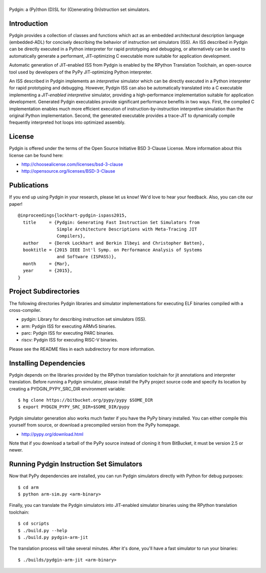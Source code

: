 ===============================================================================
|Pydgin|
===============================================================================

.. image:: https://travis-ci.org/cornell-brg/pydgin.svg
    :target: https://travis-ci.org/cornell-brg/pydgin

Pydgin: a (Py)thon (D)SL for (G)enerating (In)struction set simulators.

-------------------------------------------------------------------------------
Introduction
-------------------------------------------------------------------------------

Pydgin provides a collection of classes and functions which act as an embedded
architectural description language (embedded-ADL) for concisely describing the
behavior of instruction set simulators (ISS). An ISS described in Pydgin can be
directly executed in a Python interpreter for rapid prototyping and debugging,
or alternatively can be used to automatically generate a performant,
JIT-optimizing C executable more suitable for application development.

Automatic generation of JIT-enabled ISS from Pydgin is enabled by the RPython
Translation Toolchain, an open-source tool used by developers of the PyPy
JIT-optimizing Python interpreter.

An ISS described in Pydgin implements an *interpretive* simulator which can be
directly executed in a Python interpreter for rapid prototyping and debugging.
However, Pydgin ISS can also be automatically translated into a C executable
implementing a *JIT-enabled interpretive* simulator, providing a
high-performance implementation suitable for application development. Generated
Pydgin executables provide significant performance benefits in two ways. First,
the compiled C implementation enables much more efficient execution of
instruction-by-instruction interpretive simulation than the original Python
implementation. Second, the generated executable provides a trace-JIT to
dynamically compile frequently interpreted hot loops into optimized assembly.

.. |Pydgin| image:: docs/pydgin_logo.png

-------------------------------------------------------------------------------
License
-------------------------------------------------------------------------------

Pydgin is offered under the terms of the Open Source Initiative BSD
3-Clause License. More information about this license can be found here:

- http://choosealicense.com/licenses/bsd-3-clause
- http://opensource.org/licenses/BSD-3-Clause

-------------------------------------------------------------------------------
Publications
-------------------------------------------------------------------------------

If you end up using Pydgin in your research, please let us know!  We'd love to
hear your feedback. Also, you can cite our paper! ::

  @inproceedings{lockhart-pydgin-ispass2015,
    title     = {Pydgin: Generating Fast Instruction Set Simulators from
                 Simple Architecture Descriptions with Meta-Tracing JIT
                 Compilers},
    author    = {Derek Lockhart and Berkin Ilbeyi and Christopher Batten},
    booktitle = {2015 IEEE Int'l Symp. on Performance Analysis of Systems
                 and Software (ISPASS)},
    month     = {Mar},
    year      = {2015},
  }


-------------------------------------------------------------------------------
Project Subdirectories
-------------------------------------------------------------------------------

The following directories Pydgin libraries and simulator implementations for
executing ELF binaries compiled with a cross-compiler.

- pydgin:  Library for describing instruction set simulators (ISS).
- arm:     Pydgin ISS for executing ARMv5 binaries.
- parc:    Pydgin ISS for executing PARC binaries.
- riscv:   Pydgin ISS for executing RISC-V binaries.

Please see the README files in each subdirectory for more information.

-------------------------------------------------------------------------------
Installing Dependencies
-------------------------------------------------------------------------------

Pydgin depends on the libraries provided by the RPython translation toolchain
for jit annotations and interpreter translation. Before running a Pydgin
simulator, please install the PyPy project source code and specify its location
by creating a PYDGIN_PYPY_SRC_DIR environment variable::

  $ hg clone https://bitbucket.org/pypy/pypy $SOME_DIR
  $ export PYDGIN_PYPY_SRC_DIR=$SOME_DIR/pypy

Pydgin simulator generation also works much faster if you have the PyPy
binary installed. You can either compile this yourself from source, or
download a precompiled version from the PyPy homepage.

- http://pypy.org/download.html

Note that if you download a tarball of the PyPy source instead of cloning it
from BitBucket, it must be version 2.5 or newer.

-------------------------------------------------------------------------------
Running Pydgin Instruction Set Simulators
-------------------------------------------------------------------------------

Now that PyPy dependencies are installed, you can run Pydgin simulators
directly with Python for debug purposes::

  $ cd arm
  $ python arm-sim.py <arm-binary>

Finally, you can translate the Pydgin simulators into JIT-enabled simulator
binaries using the RPython translation toolchain::

  $ cd scripts
  $ ./build.py --help
  $ ./build.py pydgin-arm-jit

The translation process will take several minutes. After it's done, you'll have
a fast simulator to run your binaries::

  $ ./builds/pydgin-arm-jit <arm-binary>

